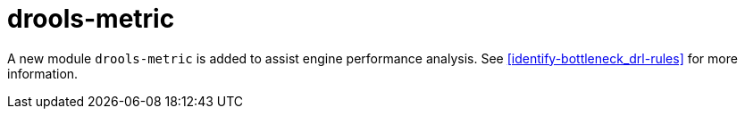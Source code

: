 [id='drools-metric']

= drools-metric

A new module `drools-metric` is added to assist engine performance analysis. See xref:identify-bottleneck_drl-rules[] for more information.
